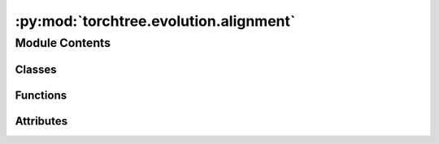 :py:mod:`torchtree.evolution.alignment`
=======================================

.. py:module:: torchtree.evolution.alignment


Module Contents
---------------

Classes
~~~~~~~

.. autoapisummary::

   torchtree.evolution.alignment.Alignment



Functions
~~~~~~~~~

.. autoapisummary::

   torchtree.evolution.alignment.read_fasta_sequences
   torchtree.evolution.alignment.calculate_frequencies
   torchtree.evolution.alignment.calculate_frequencies_per_codon_position
   torchtree.evolution.alignment.calculate_F3x4_from_nucleotide
   torchtree.evolution.alignment.calculate_F3x4
   torchtree.evolution.alignment.calculate_substitutions
   torchtree.evolution.alignment.calculate_ts_tv
   torchtree.evolution.alignment.calculate_kappa



Attributes
~~~~~~~~~~

.. autoapisummary::

   torchtree.evolution.alignment.Sequence


.. py:data:: Sequence

   

.. py:class:: Alignment(id_: torchtree.typing.ID, sequences: list[Sequence], taxa: torchtree.evolution.taxa.Taxa, data_type: torchtree.evolution.datatype.DataType)

   Bases: :py:obj:`torchtree.core.model.Identifiable`, :py:obj:`collections.UserList`

   Sequence alignment.

   :param id_: ID of object
   :param sequences: list of sequences
   :param taxa: Taxa object

   .. py:property:: sequence_size
      :type: int


   .. py:property:: taxa
      :type: torchtree.evolution.taxa.Taxa


   .. py:property:: data_type
      :type: torchtree.evolution.datatype.DataType


   .. py:method:: get(id_: torchtree.typing.ID, filename: str, taxa: torchtree.evolution.taxa.Taxa) -> Alignment
      :classmethod:


   .. py:method:: from_json(data, dic)
      :classmethod:



.. py:function:: read_fasta_sequences(filename: str) -> list[Sequence]


.. py:function:: calculate_frequencies(alignment: Alignment)


.. py:function:: calculate_frequencies_per_codon_position(alignment: Alignment)


.. py:function:: calculate_F3x4_from_nucleotide(data_type, nuc_freq)


.. py:function:: calculate_F3x4(alignment)


.. py:function:: calculate_substitutions(alignment: Alignment, mapping)


.. py:function:: calculate_ts_tv(alignment: Alignment)


.. py:function:: calculate_kappa(alignment, freqs)


